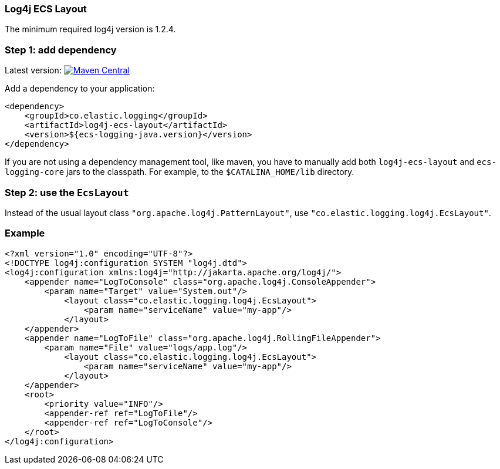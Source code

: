 [[setup-log4j]]
=== Log4j ECS Layout

The minimum required log4j version is 1.2.4.

[float]
=== Step 1: add dependency
Latest version: https://search.maven.org/search?q=g:co.elastic.logging%20AND%20a:log4j-ecs-layout[image:https://img.shields.io/maven-central/v/co.elastic.logging/log4j-ecs-layout.svg[Maven Central]]

Add a dependency to your application:

[source,xml]
----
<dependency>
    <groupId>co.elastic.logging</groupId>
    <artifactId>log4j-ecs-layout</artifactId>
    <version>${ecs-logging-java.version}</version>
</dependency>
----

If you are not using a dependency management tool, like maven, you have to manually add both
`log4j-ecs-layout` and `ecs-logging-core` jars to the classpath.
For example, to the `$CATALINA_HOME/lib` directory.

[float]
=== Step 2: use the `EcsLayout`

Instead of the usual layout class `"org.apache.log4j.PatternLayout"`, use `"co.elastic.logging.log4j.EcsLayout"`.

[float]
=== Example

[source,xml]
----
<?xml version="1.0" encoding="UTF-8"?>
<!DOCTYPE log4j:configuration SYSTEM "log4j.dtd">
<log4j:configuration xmlns:log4j="http://jakarta.apache.org/log4j/">
    <appender name="LogToConsole" class="org.apache.log4j.ConsoleAppender">
        <param name="Target" value="System.out"/>
            <layout class="co.elastic.logging.log4j.EcsLayout">
                <param name="serviceName" value="my-app"/>
            </layout>
    </appender>
    <appender name="LogToFile" class="org.apache.log4j.RollingFileAppender">
        <param name="File" value="logs/app.log"/>
            <layout class="co.elastic.logging.log4j.EcsLayout">
                <param name="serviceName" value="my-app"/>
            </layout>
    </appender>
    <root>
        <priority value="INFO"/>
        <appender-ref ref="LogToFile"/>
        <appender-ref ref="LogToConsole"/>
    </root>
</log4j:configuration>
----
